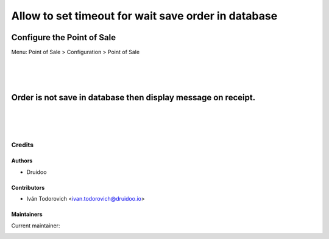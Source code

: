 ====================================================
Allow to set timeout for wait save order in database
====================================================

Configure the Point of Sale
---------------------------
Menu: Point of Sale > Configuration > Point of Sale

.. image:: /pos_order_wait_save/static/description/point_of_sale_config.png
   :width: 1100px

|
|
|

Order is not save in database then display message on receipt.
--------------------------------------------------------------

.. image:: /pos_order_wait_save/static/description/pos_ticket_receipt.png
   :width: 1100px

|
|
|

Credits
=======

Authors
~~~~~~~

* Druidoo

Contributors
~~~~~~~~~~~~

* Iván Todorovich <ivan.todorovich@druidoo.io>

Maintainers
~~~~~~~~~~~

.. |maintainer-ivantodorovich| image:: https://github.com/ivantodorovich.png?size=40px
    :target: https://github.com/ivantodorovich
    :alt: ivantodorovich

Current maintainer:

|maintainer-ivantodorovich| 
